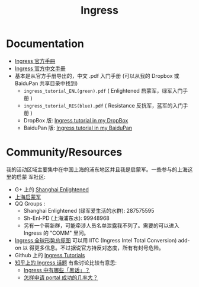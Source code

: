 # -*- mode: org; mode: auto-fill -*-
#+TITLE: Ingress
#+OPTIONS: title:nil num:nil
#+HTML_DOCTYPE: <!doctype html>

* Documentation
- [[https://support.ingress.com][Ingress 官方手冊]]
- [[https://support.ingress.com/hc/zh-cn][Ingress 官方中文手冊]]
- 基本是从官方手册导出的，中文 .pdf 入门手册 
   (可以从我的 Dropbox 或 BaiduPan 共享目录中找到)
   - =ingress_tutorial_ENL(green).pdf= ( Enlightened 启蒙军，绿军入门手册 )
   - =ingress_tutorial_RES(blue).pdf= ( Resistance 反抗军，蓝军的入门手册 )
   - DropBox 版: [[https://www.dropbox.com/sh/8tpu53m88cskvmp/AAD6V6n1FMdOe1_0v_vj_vdAa/game-ingress][Ingress tutorial in my DropBox]]
   - BaiduPan 版: [[http://pan.baidu.com/s/1qWRvpb2][Ingress tutorial in my BaiduPan]]

* Community/Resources
我的活动区域主要集中在中国上海的浦东地区并且我是启蒙军。一些参与的上海这里的启蒙
军社区:
- G+ 上的 [[https://plus.google.com/communities/107172143025899099525][Shanghai Enlightened]]
- [[http://enl.sh/][上海启蒙军]]
- QQ Groups :
  - Shanghai Enlightened (绿军爱生活的水群): 287575595
  - Sh-Enl-PD (上海浦东水): 99948968
  - 另有一个萌新群，可能牵涉人员名单泄露我不列了。需要的可以进入 Ingress 的 "COMM" 里问。
- [[https://www.ingress.com/intel][Ingress 全球形势总揽图]] 可以用 IITC (Ingress Intel Total Conversion) add-on 以
  得更多信息。不过据说官方持反对态度，所有有封号危险。
- Github 上的 [[https://github.com/GhostFlying/ingress-tutorials][Ingress Tutorials]]
- [[https://www.zhihu.com/topic/19785574][知乎上的 Ingress 话题]] 
  有些讨论比较有意思:
  - [[https://www.zhihu.com/question/30000532][Ingress 中有哪些「黑话」？]]
  - [[https://www.zhihu.com/question/20943473][怎样申请 portal 成功的几率大？]] 
